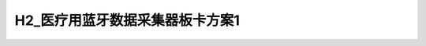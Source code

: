 H2_医疗用蓝牙数据采集器板卡方案1
=============================

.. image:: ./H2_BT_SENSOR_TOP1.JPG
.. image:: ./H2_BT_SENSOR_SIDE1.JPG
.. image:: ./H2_BT_SENSOR_BOTTOM1.JPG

